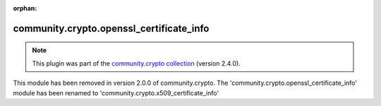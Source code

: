 
.. Document meta

:orphan:

.. Anchors

.. _ansible_collections.community.crypto.openssl_certificate_info_module:

.. Title

community.crypto.openssl_certificate_info
+++++++++++++++++++++++++++++++++++++++++

.. Collection note

.. note::
    This plugin was part of the `community.crypto collection <https://galaxy.ansible.com/community/crypto>`_ (version 2.4.0).

This module has been removed
in version 2.0.0 of community.crypto.
The 'community.crypto.openssl_certificate_info' module has been renamed to 'community.crypto.x509_certificate_info'
